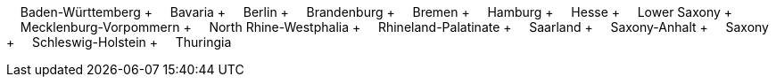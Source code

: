 &nbsp;&nbsp;&nbsp;&nbsp;Baden-Württemberg + &nbsp;&nbsp;&nbsp;&nbsp;Bavaria + &nbsp;&nbsp;&nbsp;&nbsp;Berlin + &nbsp;&nbsp;&nbsp;&nbsp;Brandenburg + &nbsp;&nbsp;&nbsp;&nbsp;Bremen + &nbsp;&nbsp;&nbsp;&nbsp;Hamburg + &nbsp;&nbsp;&nbsp;&nbsp;Hesse + &nbsp;&nbsp;&nbsp;&nbsp;Lower Saxony + &nbsp;&nbsp;&nbsp;&nbsp;Mecklenburg-Vorpommern + &nbsp;&nbsp;&nbsp;&nbsp;North Rhine-Westphalia + &nbsp;&nbsp;&nbsp;&nbsp;Rhineland-Palatinate + &nbsp;&nbsp;&nbsp;&nbsp;Saarland + &nbsp;&nbsp;&nbsp;&nbsp;Saxony-Anhalt + &nbsp;&nbsp;&nbsp;&nbsp;Saxony + &nbsp;&nbsp;&nbsp;&nbsp;Schleswig-Holstein + &nbsp;&nbsp;&nbsp;&nbsp;Thuringia
